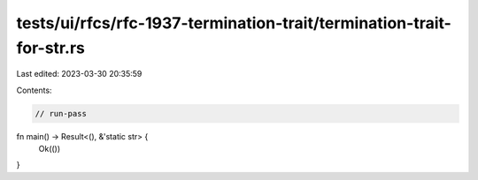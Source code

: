 tests/ui/rfcs/rfc-1937-termination-trait/termination-trait-for-str.rs
=====================================================================

Last edited: 2023-03-30 20:35:59

Contents:

.. code-block:: rs

    // run-pass
fn main() -> Result<(), &'static str> {
    Ok(())
}


